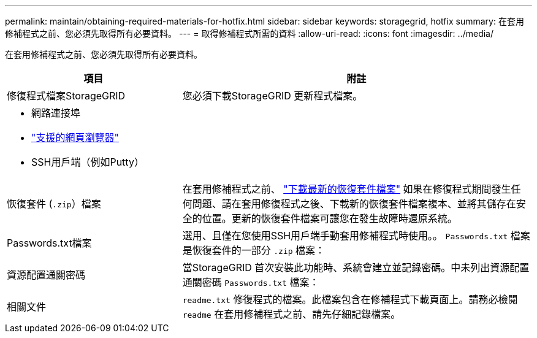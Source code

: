 ---
permalink: maintain/obtaining-required-materials-for-hotfix.html 
sidebar: sidebar 
keywords: storagegrid, hotfix 
summary: 在套用修補程式之前、您必須先取得所有必要資料。 
---
= 取得修補程式所需的資料
:allow-uri-read: 
:icons: font
:imagesdir: ../media/


[role="lead"]
在套用修補程式之前、您必須先取得所有必要資料。

[cols="1a,2a"]
|===
| 項目 | 附註 


 a| 
修復程式檔案StorageGRID
 a| 
您必須下載StorageGRID 更新程式檔案。



 a| 
* 網路連接埠
* link:../admin/web-browser-requirements.html["支援的網頁瀏覽器"]
* SSH用戶端（例如Putty）

 a| 



 a| 
恢復套件 (`.zip`）檔案
 a| 
在套用修補程式之前、 link:downloading-recovery-package.html["下載最新的恢復套件檔案"] 如果在修復程式期間發生任何問題、請在套用修復程式之後、下載新的恢復套件檔案複本、並將其儲存在安全的位置。更新的恢復套件檔案可讓您在發生故障時還原系統。



| Passwords.txt檔案  a| 
選用、且僅在您使用SSH用戶端手動套用修補程式時使用。。 `Passwords.txt` 檔案是恢復套件的一部分 `.zip` 檔案：



 a| 
資源配置通關密碼
 a| 
當StorageGRID 首次安裝此功能時、系統會建立並記錄密碼。中未列出資源配置通關密碼 `Passwords.txt` 檔案：



 a| 
相關文件
 a| 
`readme.txt` 修復程式的檔案。此檔案包含在修補程式下載頁面上。請務必檢閱 `readme` 在套用修補程式之前、請先仔細記錄檔案。

|===